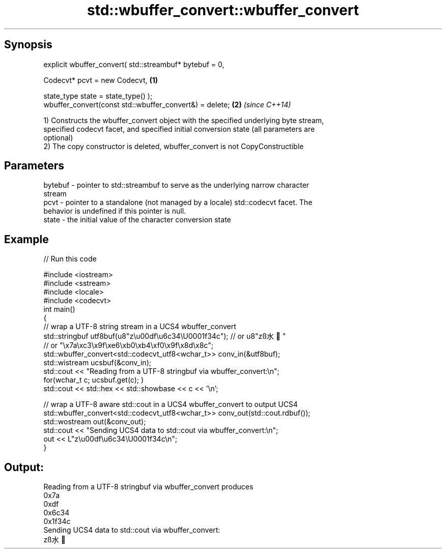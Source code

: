 .TH std::wbuffer_convert::wbuffer_convert 3 "Jun 28 2014" "2.0 | http://cppreference.com" "C++ Standard Libary"
.SH Synopsis
   explicit wbuffer_convert( std::streambuf* bytebuf = 0,

                             Codecvt* pcvt = new Codecvt,       \fB(1)\fP

                             state_type state = state_type() );
   wbuffer_convert(const std::wbuffer_convert&) = delete;       \fB(2)\fP \fI(since C++14)\fP

   1) Constructs the wbuffer_convert object with the specified underlying byte stream,
   specified codecvt facet, and specified initial conversion state (all parameters are
   optional)
   2) The copy constructor is deleted, wbuffer_convert is not CopyConstructible

.SH Parameters

   bytebuf - pointer to std::streambuf to serve as the underlying narrow character
             stream
   pcvt    - pointer to a standalone (not managed by a locale) std::codecvt facet. The
             behavior is undefined if this pointer is null.
   state   - the initial value of the character conversion state

.SH Example

   
// Run this code

 #include <iostream>
 #include <sstream>
 #include <locale>
 #include <codecvt>
 int main()
 {
     // wrap a UTF-8 string stream in a UCS4 wbuffer_convert
     std::stringbuf utf8buf(u8"z\\u00df\\u6c34\\U0001f34c");  // or u8"zß水🍌"
                        // or "\\x7a\\xc3\\x9f\\xe6\\xb0\\xb4\\xf0\\x9f\\x8d\\x8c";
     std::wbuffer_convert<std::codecvt_utf8<wchar_t>> conv_in(&utf8buf);
     std::wistream ucsbuf(&conv_in);
     std::cout << "Reading from a UTF-8 stringbuf via wbuffer_convert:\\n";
     for(wchar_t c; ucsbuf.get(c); )
         std::cout << std::hex << std::showbase << c << '\\n';
  
     // wrap a UTF-8 aware std::cout in a UCS4 wbuffer_convert to output UCS4
     std::wbuffer_convert<std::codecvt_utf8<wchar_t>> conv_out(std::cout.rdbuf());
     std::wostream out(&conv_out);
     std::cout << "Sending UCS4 data to std::cout via wbuffer_convert:\\n";
     out << L"z\\u00df\\u6c34\\U0001f34c\\n";
 }

.SH Output:

 Reading from a UTF-8 stringbuf via wbuffer_convert produces
 0x7a
 0xdf
 0x6c34
 0x1f34c
 Sending UCS4 data to std::cout via wbuffer_convert:
 zß水🍌
